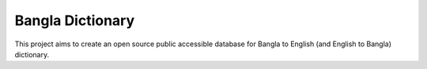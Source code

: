Bangla Dictionary
=================

This project aims to create an open source public accessible database for Bangla
to English (and English to Bangla) dictionary.
